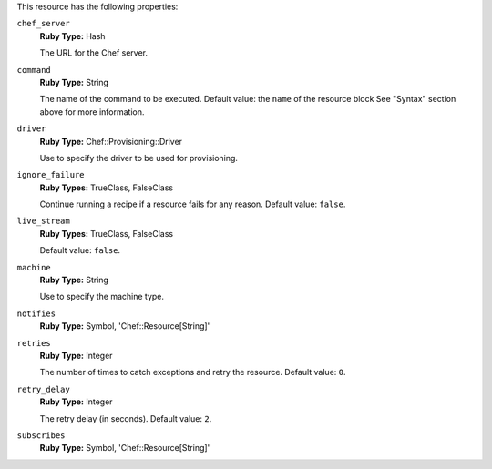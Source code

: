 .. The contents of this file may be included in multiple topics (using the includes directive).
.. The contents of this file should be modified in a way that preserves its ability to appear in multiple topics.

This resource has the following properties:
   
``chef_server``
   **Ruby Type:** Hash

   The URL for the Chef server.
   
``command``
   **Ruby Type:** String

   The name of the command to be executed. Default value: the ``name`` of the resource block See "Syntax" section above for more information.
   
``driver``
   **Ruby Type:** Chef::Provisioning::Driver

   Use to specify the driver to be used for provisioning.
   
``ignore_failure``
   **Ruby Types:** TrueClass, FalseClass

   Continue running a recipe if a resource fails for any reason. Default value: ``false``.
   
``live_stream``
   **Ruby Types:** TrueClass, FalseClass

   Default value: ``false``.
   
``machine``
   **Ruby Type:** String

   Use to specify the machine type.
   
``notifies``
   **Ruby Type:** Symbol, 'Chef::Resource[String]'

   .. include:: ../../includes_resources_common/includes_resources_common_notification_notifies.rst

   .. include:: ../../includes_resources_common/includes_resources_common_notification_timers.rst

   .. include:: ../../includes_resources_common/includes_resources_common_notification_notifies_syntax.rst
   
``retries``
   **Ruby Type:** Integer

   The number of times to catch exceptions and retry the resource. Default value: ``0``.
   
``retry_delay``
   **Ruby Type:** Integer

   The retry delay (in seconds). Default value: ``2``.
   
``subscribes``
   **Ruby Type:** Symbol, 'Chef::Resource[String]'

   .. include:: ../../includes_resources_common/includes_resources_common_notification_subscribes.rst

   .. include:: ../../includes_resources_common/includes_resources_common_notification_timers.rst

   .. include:: ../../includes_resources_common/includes_resources_common_notification_subscribes_syntax.rst
